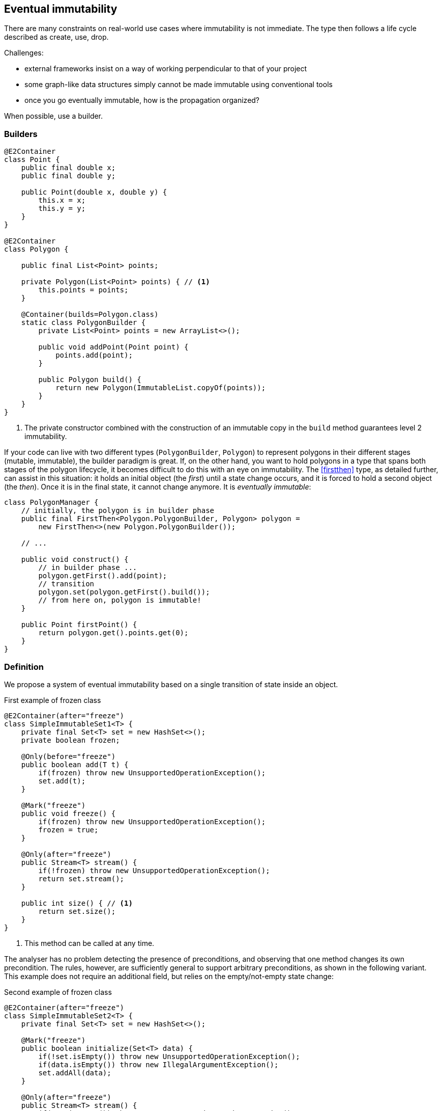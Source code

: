 == Eventual immutability

There are many constraints on real-world use cases where immutability is not immediate.
The type then follows a life cycle described as create, use, drop.

Challenges:

* external frameworks insist on a way of working perpendicular to that of your project
* some graph-like data structures simply cannot be made immutable using conventional tools
* once you go eventually immutable, how is the propagation organized?

When possible, use a builder.

=== Builders

[source,java]
----
@E2Container
class Point {
    public final double x;
    public final double y;

    public Point(double x, double y) {
        this.x = x;
        this.y = y;
    }
}

@E2Container
class Polygon {

    public final List<Point> points;

    private Polygon(List<Point> points) { // <1>
        this.points = points;
    }

    @Container(builds=Polygon.class)
    static class PolygonBuilder {
        private List<Point> points = new ArrayList<>();

        public void addPoint(Point point) {
            points.add(point);
        }

        public Polygon build() {
            return new Polygon(ImmutableList.copyOf(points));
        }
    }
}
----
<1> The private constructor combined with the construction of an immutable copy in the `build` method guarantees level 2 immutability.

If your code can live with two different types (`PolygonBuilder`, `Polygon`) to represent polygons in their different stages (mutable, immutable), the builder paradigm is great.
If, on the other hand, you want to hold polygons in a type that spans both stages of the polygon lifecycle, it becomes difficult to do this with an eye on immutability.
The <<firstthen>> type, as detailed further, can assist in this situation: it holds an initial object (the _first_) until a state change occurs, and it is forced to hold a second object (the _then_).
Once it is in the final state, it cannot change anymore.
It is _eventually immutable_:

[source,java]
----
class PolygonManager {
    // initially, the polygon is in builder phase
    public final FirstThen<Polygon.PolygonBuilder, Polygon> polygon =
        new FirstThen<>(new Polygon.PolygonBuilder());

    // ...

    public void construct() {
        // in builder phase ...
        polygon.getFirst().add(point);
        // transition
        polygon.set(polygon.getFirst().build());
        // from here on, polygon is immutable!
    }

    public Point firstPoint() {
        return polygon.get().points.get(0);
    }
}
----

=== Definition

We propose a system of eventual immutability based on a single transition of state inside an object.

.First example of frozen class
[source,java]
----
@E2Container(after="freeze")
class SimpleImmutableSet1<T> {
    private final Set<T> set = new HashSet<>();
    private boolean frozen;

    @Only(before="freeze")
    public boolean add(T t) {
        if(frozen) throw new UnsupportedOperationException();
        set.add(t);
    }

    @Mark("freeze")
    public void freeze() {
        if(frozen) throw new UnsupportedOperationException();
        frozen = true;
    }

    @Only(after="freeze")
    public Stream<T> stream() {
        if(!frozen) throw new UnsupportedOperationException();
        return set.stream();
    }

    public int size() { // <1>
        return set.size();
    }
}
----
<1> This method can be called at any time.

The analyser has no problem detecting the presence of preconditions, and observing that one method changes its own precondition.
The rules, however, are sufficiently general to support arbitrary preconditions, as shown in the following variant.
This example does not require an additional field, but relies on the empty/not-empty state change:

.Second example of frozen class
[source,java]
----
@E2Container(after="freeze")
class SimpleImmutableSet2<T> {
    private final Set<T> set = new HashSet<>();

    @Mark("freeze")
    public boolean initialize(Set<T> data) {
        if(!set.isEmpty()) throw new UnsupportedOperationException();
        if(data.isEmpty()) throw new IllegalArgumentException();
        set.addAll(data);
    }

    @Only(after="freeze")
    public Stream<T> stream() {
        if(set.isEmpty()) throw new UnsupportedOperationException();
        return set.stream();
    }

    public int size() {
        return set.size();
    }
}
----

At this point the project intends to implement this form of eventuality for immutability and nullability, but not for the container property.

=== Object flows

=== Propagation

A type with fields which satisfies all the rules for (eventual) level 2 immutability, with the caveat that some of its fields are eventually immutable themselves, can become level 2 immutable only in situations where these fields have reached immutability.
This means that the object flow analyser has to be able to verify that at some point in the object flow reaching the fields, the mark should be present.


// ensure a newline at the end

